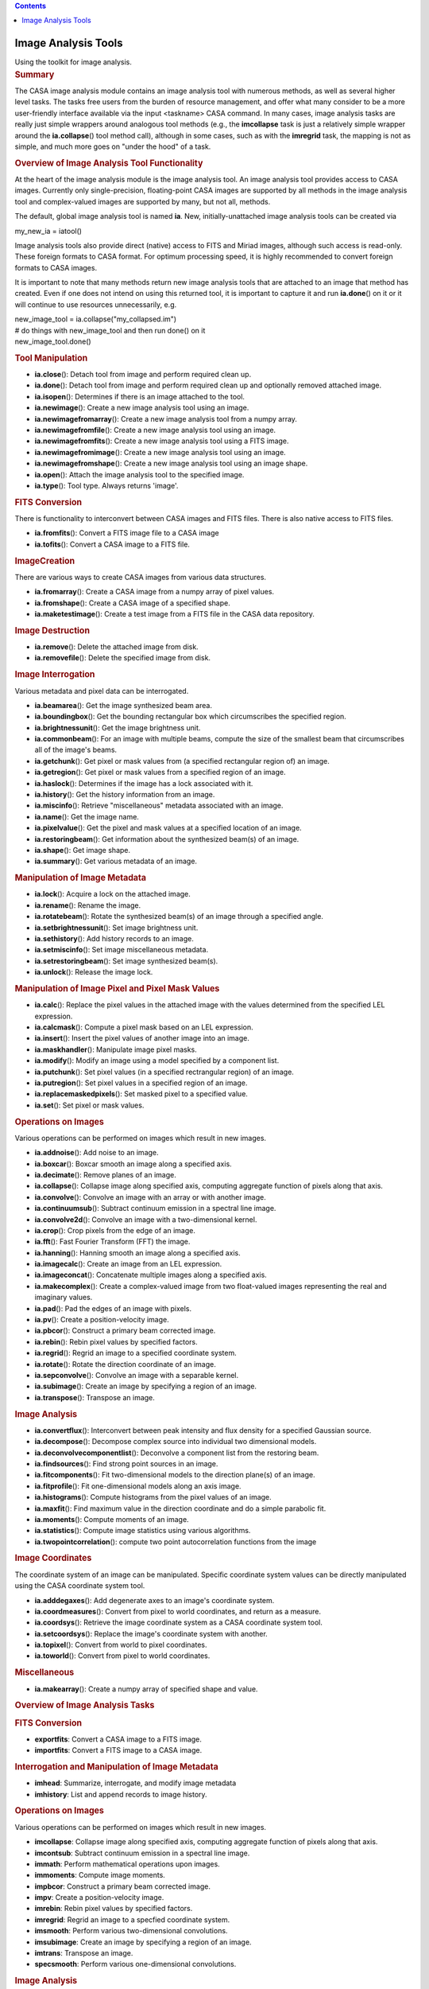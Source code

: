 .. contents::
   :depth: 3
..

.. container::
   :name: viewlet-above-content-title

Image Analysis Tools
====================

.. container::
   :name: viewlet-below-content-title

.. container:: documentDescription description

   Using the toolkit for image analysis.

.. container:: section
   :name: viewlet-above-content-body

.. container:: section
   :name: content-core

   .. container::
      :name: parent-fieldname-text

      .. rubric:: Summary
         :name: summary

      The CASA image analysis module contains an image analysis tool
      with numerous methods, as well as several higher level tasks. The
      tasks free users from the burden of resource management, and offer
      what many consider to be a more user-friendly interface available
      via the input <taskname> CASA command. In many cases, image
      analysis tasks are really just simple wrappers around analogous
      tool methods (e.g., the **imcollapse** task is just a relatively
      simple wrapper around the **ia.collapse**\ () tool method call),
      although in some cases, such as with the **imregrid** task, the
      mapping is not as simple, and much more goes on "under the hood"
      of a task.

       

      .. rubric:: Overview of Image Analysis Tool Functionality
         :name: overview-of-image-analysis-tool-functionality

      At the heart of the image analysis module is the image analysis
      tool. An image analysis tool provides access to CASA images.
      Currently only single-precision, floating-point CASA images are
      supported by all methods in the image analysis tool and
      complex-valued images are supported by many, but not all, methods.

      The default, global image analysis tool is named **ia**. New,
      initially-unattached image analysis tools can be created via

      .. container:: casa-input-box

         my_new_ia = iatool()

      Image analysis tools also provide direct (native) access to FITS
      and Miriad images, although such access is read-only. These
      foreign formats to CASA format. For optimum processing speed, it
      is highly recommended to convert foreign formats to CASA images.

      It is important to note that many methods return new image
      analysis tools that are attached to an image that method has
      created. Even if one does not intend on using this returned tool,
      it is important to capture it and run **ia.done**\ () on it or it
      will continue to use resources unnecessarily, e.g.

      .. container:: casa-input-box

         | new_image_tool = ia.collapse("my_collapsed.im")
         | # do things with new_image_tool and then run done() on it
         | new_image_tool.done()

      .. rubric:: Tool Manipulation
         :name: tool-manipulation

      -  **ia.close**\ (): Detach tool from image and perform required
         clean up.
      -  **ia.done**\ (): Detach tool from image and perform required
         clean up and optionally removed attached image.
      -  **ia.isopen**\ (): Determines if there is an image attached to
         the tool.
      -  **ia.newimage**\ (): Create a new image analysis tool using an
         image.
      -  **ia.newimagefromarray**\ (): Create a new image analysis tool
         from a numpy array.
      -  **ia.newimagefromfile**\ (): Create a new image analysis tool
         using an image.
      -  **ia.newimagefromfits**\ (): Create a new image analysis tool
         using a FITS image.
      -  **ia.newimagefromimage**\ (): Create a new image analysis tool
         using an image.
      -  **ia.newimagefromshape**\ (): Create a new image analysis tool
         using an image shape.
      -  **ia.open**\ (): Attach the image analysis tool to the
         specified image.
      -  **ia.type**\ (): Tool type. Always returns 'image'.

      .. rubric:: FITS Conversion
         :name: fits-conversion

      There is functionality to interconvert between CASA images and
      FITS files. There is also native access to FITS files.

      -  **ia.fromfits**\ (): Convert a FITS image file to a CASA image
      -  **ia.tofits**\ (): Convert a CASA image to a FITS file.

      .. rubric:: ImageCreation
         :name: imagecreation

      There are various ways to create CASA images from various data
      structures.

      -  **ia.fromarray**\ (): Create a CASA image from a numpy array of
         pixel values.
      -  **ia.fromshape**\ (): Create a CASA image of a specified shape.
      -  **ia.maketestimage**\ (): Create a test image from a FITS file
         in the CASA data repository.

      .. rubric:: Image Destruction
         :name: image-destruction

      -  **ia.remove**\ (): Delete the attached image from disk.
      -  **ia.removefile**\ (): Delete the specified image from disk.

      .. rubric:: Image Interrogation
         :name: image-interrogation

      Various metadata and pixel data can be interrogated.

      -  **ia.beamarea**\ (): Get the image synthesized beam area.
      -  **ia.boundingbox**\ (): Get the bounding rectangular box which
         circumscribes the specified region.
      -  **ia.brightnessunit**\ (): Get the image brightness unit.
      -  **ia.commonbeam**\ (): For an image with multiple beams,
         compute the size of the smallest beam that circumscribes all of
         the image's beams.
      -  **ia.getchunk**\ (): Get pixel or mask values from (a specified
         rectangular region of) an image.
      -  **ia.getregion**\ (): Get pixel or mask values from a specified
         region of an image.
      -  **ia.haslock**\ (): Determines if the image has a lock
         associated with it.
      -  **ia.history**\ (): Get the history information from an image.
      -  **ia.miscinfo**\ (): Retrieve "miscellaneous" metadata
         associated with an image.
      -  **ia.name**\ (): Get the image name.
      -  **ia.pixelvalue**\ (): Get the pixel and mask values at a
         specified location of an image.
      -  **ia.restoringbeam**\ (): Get information about the synthesized
         beam(s) of an image.
      -  **ia.shape**\ (): Get image shape.
      -  **ia.summary**\ (): Get various metadata of an image.

      .. rubric:: Manipulation of Image Metadata
         :name: manipulation-of-image-metadata

      -  **ia.lock**\ (): Acquire a lock on the attached image.
      -  **ia.rename**\ (): Rename the image.
      -  **ia.rotatebeam**\ (): Rotate the synthesized beam(s) of an
         image through a specified angle.
      -  **ia.setbrightnessunit**\ (): Set image brightness unit.
      -  **ia.sethistory**\ (): Add history records to an image.
      -  **ia.setmiscinfo**\ (): Set image miscellaneous metadata.
      -  **ia.setrestoringbeam**\ (): Set image synthesized beam(s).
      -  **ia.unlock**\ (): Release the image lock.

      .. rubric:: Manipulation of Image Pixel and Pixel Mask Values
         :name: manipulation-of-image-pixel-and-pixel-mask-values

      -  **ia.calc**\ (): Replace the pixel values in the attached image
         with the values determined from the specified LEL expression.
      -  **ia.calcmask**\ (): Compute a pixel mask based on an LEL
         expression.
      -  **ia.insert**\ (): Insert the pixel values of another image
         into an image.
      -  **ia.maskhandler**\ (): Manipulate image pixel masks.
      -  **ia.modify**\ (): Modify an image using a model specified by a
         component list.
      -  **ia.putchunk**\ (): Set pixel values (in a specified
         rectrangular region) of an image.
      -  **ia.putregion**\ (): Set pixel values in a specified region of
         an image.
      -  **ia.replacemaskedpixels**\ (): Set masked pixel to a specified
         value.
      -  **ia.set**\ (): Set pixel or mask values.

      .. rubric:: Operations on Images
         :name: operations-on-images

      Various operations can be performed on images which result in new
      images.

      -  **ia.addnoise**\ (): Add noise to an image.
      -  **ia.boxcar**\ (): Boxcar smooth an image along a specified
         axis.
      -  **ia.decimate**\ (): Remove planes of an image.
      -  **ia.collapse**\ (): Collapse image along specified axis,
         computing aggregate function of pixels along that axis.
      -  **ia.convolve**\ (): Convolve an image with an array or with
         another image.
      -  **ia.continuumsub**\ (): Subtract continuum emission in a
         spectral line image.
      -  **ia.convolve2d**\ (): Convolve an image with a two-dimensional
         kernel.
      -  **ia.crop**\ (): Crop pixels from the edge of an image.
      -  **ia.fft**\ (): Fast Fourier Transform (FFT) the image.
      -  **ia.hanning**\ (): Hanning smooth an image along a specified
         axis.
      -  **ia.imagecalc**\ (): Create an image from an LEL expression.
      -  **ia.imageconcat**\ (): Concatenate multiple images along a
         specified axis.
      -  **ia.makecomplex**\ (): Create a complex-valued image from two
         float-valued images representing the real and imaginary values.
      -  **ia.pad**\ (): Pad the edges of an image with pixels.
      -  **ia.pv**\ (): Create a position-velocity image.
      -  **ia.pbcor**\ (): Construct a primary beam corrected image.
      -  **ia.rebin**\ (): Rebin pixel values by specified factors.
      -  **ia.regrid**\ (): Regrid an image to a specified coordinate
         system.
      -  **ia.rotate**\ (): Rotate the direction coordinate of an image.
      -  **ia.sepconvolve**\ (): Convolve an image with a separable
         kernel.
      -  **ia.subimage**\ (): Create an image by specifying a region of
         an image.
      -  **ia.transpose**\ (): Transpose an image.

      .. rubric:: Image Analysis
         :name: image-analysis

      -  **ia.convertflux**\ (): Interconvert between peak intensity and
         flux density for a specified Gaussian source.
      -  **ia.decompose**\ (): Decompose complex source into individual
         two dimensional models.
      -  **ia.deconvolvecomponentlist**\ (): Deconvolve a component list
         from the restoring beam.
      -  **ia.findsources**\ (): Find strong point sources in an image.
      -  **ia.fitcomponents**\ (): Fit two-dimensional models to the
         direction plane(s) of an image.
      -  **ia.fitprofile**\ (): Fit one-dimensional models along an axis
         image.
      -  **ia.histograms**\ (): Compute histograms from the pixel values
         of an image.
      -  **ia.maxfit**\ (): Find maximum value in the direction
         coordinate and do a simple parabolic fit.
      -  **ia.moments**\ (): Compute moments of an image.
      -  **ia.statistics**\ (): Compute image statistics using various
         algorithms.
      -  **ia.twopointcorrelation**\ (): compute two point
         autocorrelation functions from the image

      .. rubric:: Image Coordinates
         :name: image-coordinates

      The coordinate system of an image can be manipulated. Specific
      coordinate system values can be directly manipulated using the
      CASA coordinate system tool.

      -  **ia.adddegaxes**\ (): Add degenerate axes to an image's
         coordinate system.
      -  **ia.coordmeasures**\ (): Convert from pixel to world
         coordinates, and return as a measure.
      -  **ia.coordsys**\ (): Retrieve the image coordinate system as a
         CASA coordinate system tool.
      -  **ia.setcoordsys**\ (): Replace the image's coordinate system
         with another.
      -  **ia.topixel**\ (): Convert from world to pixel coordinates.
      -  **ia.toworld**\ (): Convert from pixel to world coordinates.

      .. rubric::  Miscellaneous
         :name: miscellaneous

      -  **ia.makearray**\ (): Create a numpy array of specified shape
         and value.

       

      .. rubric:: Overview of Image Analysis Tasks
         :name: overview-of-image-analysis-tasks

      .. rubric:: FITS Conversion
         :name: fits-conversion-1

      -  **exportfits**: Convert a CASA image to a FITS image.
      -  **importfits**: Convert a FITS image to a CASA image.

      .. rubric:: Interrogation and Manipulation of Image Metadata
         :name: interrogation-and-manipulation-of-image-metadata

      -  **imhead**: Summarize, interrogate, and modify image metadata
      -  **imhistory**: List and append records to image history.

      .. rubric:: Operations on Images
         :name: operations-on-images-1

      Various operations can be performed on images which result in new
      images.

      -  **imcollapse**: Collapse image along specified axis, computing
         aggregate function of pixels along that axis.
      -  **imcontsub**: Subtract continuum emission in a spectral line
         image.
      -  **immath**: Perform mathematical operations upon images.
      -  **immoments**: Compute image moments.
      -  **impbcor**: Construct a primary beam corrected image.
      -  **impv**: Create a position-velocity image.
      -  **imrebin**: Rebin pixel values by specified factors.
      -  **imregrid**: Regrid an image to a specfied coordinate system.
      -  **imsmooth**: Perform various two-dimensional convolutions.
      -  **imsubimage**: Create an image by specifying a region of an
         image.
      -  **imtrans**: Transpose an image.
      -  **specsmooth**: Perform various one-dimensional convolutions.

      .. rubric:: Image Analysis
         :name: image-analysis-1

      -  **imfit**: Fit two-dimensional models to the direction plane(s)
         of an image.
      -  **imstat**: Compute image statistics using various algorithms.
      -  **imval**: Interrogate pixel values.
      -  **rmfit**: Compute rotation measure.
      -  **specfit**: Fit one-dimensional models along a specified axis
         of an image.
      -  **specflux**: Report spectral profile and calculate spectral
         flux over a user-specified region.
      -  **spxfit**: Fit spectral index models along a specified axis of
         an image.

       

      .. rubric:: General
         :name: general

      A persistent CASA image is stored on disk. Several files and
      subdirectories containing the image pixel data, mask data, and
      metadata are stored in a directory. The name of that directory is
      the name of the image.To access an existing persistent image, use
      the **ia.open**\ () method:

      .. container:: casa-input-box

         ia.open("my.im")

      When you are finished with the image, it is important to close the
      tool so it no longer uses system resources:

      .. container:: casa-input-box

         ia.close()

      It is also possible to create temporary images, which, if small
      enough, are stored completely in memory and destroyed when the
      user is finished with them. Creating such images is usually
      accomplished by running one of the image creation methods, and
      leaving the name of the output image blank (this is usually the
      default). So, for example, to create an image of a specified
      shape, one might run:

      .. container:: casa-input-box

         ia.fromshape(shape=[20,20,20])

      As with persistent images, it is important to close the image
      analysis tool when finished with temporary images. In this case,
      the temporary image will be destroyed.

      Persistent images can, in principle, be stored in a variety of
      ways. For example, the image could be stored row by row; this is
      the way that most older generation packages store images. It makes
      for very fast row by row access, but very slow in other directions
      (e.g. extract all the profiles along the third axis of an image).
      A CASA image is stored with what is called tiling. This means that
      small multi-dimensional chunks (a tile) are stored sequentially.
      It means that row by row access is a little slower, but access
      speed is essentially the same in all directions.

      Here are some simple examples using image tools.

      .. container:: casa-input-box

         | #access the CASA "test" FITS image and write it to a CASA
           image named "zz"
         | ia.maketestimage('zz',overwrite=true)

      .. container:: casa-input-box

         | # print a summary to the logger and capture the summary
           metadata in variable "summary"
         | summary = ia.summary()

      .. container:: casa-input-box

         | # evaluate image statistics and save the stats info to a
           variable called "stats"
         | stats = ia.statistics()

      .. container:: casa-input-box

         | # create a rectangular region using the rg tool
         | box = rg.box([10,10], [50,50])

      .. container:: casa-input-box

         | # create a subimage of that region, and name the resulting
           image "zz2"
         | # capture the new image tool attached to "zz2" in the
           variable "im2"
         | im2 = ia.subimage('zz2', box, overwrite=true)

      .. container:: casa-input-box

         | # get statistics for zz2 and store the results in the
           variable "stats2"
         | stats2 = im2.statistics()

      .. container:: casa-input-box

         | print "CLEANING UP OLD zz2.amp/zz2.phase IF THEY EXIST.
           IGNORE WARNINGS!"
         | ia.removefile('zz2.amp')
         | ia.removefile('zz2.phase')
         | # FFT subimage and store amp and phase
         | im2.fft(amp='zz2.amp',phase='zz2.phase')

      .. container:: casa-input-box

         | # close image tools
         | im2.close()
         | ia.close()

       

      .. rubric:: Foreign Images
         :name: foreign-images

      The image analysis tool also provides native, read-only access to
      some foreign image formats. Presently, these are FITS (Float,
      Double, Short and Long pixel values are supported) and Miriad.
      This means that you don't have to convert the file to native CASA
      format in order to access the image. For example:

      .. container:: casa-input-box

         | # Assumes environment variable is set
         | pathname = os.environ.get("CASAPATH")
         | pathname = pathname.split()[0]
         | datapath1 = pathname +
           "/data/demo/Images/imagetestimage.fits"
         | # Access FITS image
         | ia.open(datapath1)
         | ia.close()
         | # Access Miriad image
         | ia.open('im.mir')
         | ia.close()
         | # create a new image tool attached to the FITS image
         | ims = ia.newimagefromimage(infile=datapath1)
         | # create a region record representing the inner quarter of an
           image
         | innerquarter=rg.box([0.25,0.25],[0.75,0.75],frac=true)
         | # create a subimage of the inner quarter of the FITS image
         | subim = ims.subimage(region=innerquarter)
         | # done with the tools, release resources
         | ia.close()
         | ims.close()

      In general, any parameter to a task or a tool method which accepts
      an image name will support CASA, FITS, or Miriad images.

      There are some performance penalties of which you should be aware.
      First, because CASA images are tiled (see above), performance is
      the same regardless of how the images are accessed. In contrast,
      FITS and Miriad images are not tiled. This means that the
      performance when accessing these types of images will be poorer
      for certain operations. e.g., extracting a profile along the third
      axis of an image. Second, for FITS images, masked values are
      indicated via a "magic value''. This means that the mask is worked
      out on the fly every time the image is accessed.

      If you find performance is poor or if you want a writable image,
      then use appropriate tool methods to convert the foreign format
      image to a CASA image.

       

      .. rubric:: Virtual Images
         :name: virtual-images

      It is possible to have an image analysis tool that is not
      associated with a single persistent image; these are called
      "virtual'' images. For example, with **ia.imagecalc**\ (), one can
      create an expression which may contain many images. You can write
      the result of the expression to a persistent image, but if you
      wish, you can also just maintain the expression, evaluating it
      each time it is needed - nothing is ever written out to disk in
      this case. There are other image methods like this (the
      documentation for each one explains what it does). The rules are:

      -  If you specify the *outfile* or equivalent parameter, then the
         output image is always persistent with the name specified.
      -  If you leave the *outfile* or equivalent parameter unset, then
         if possible, a virtual image will be created. Sometimes this
         virtual image will be an expression as in the example above
         (i.e. it references other images) or a temporary image in
         memory, or a temporary image on disk. The **ia.summary**\ ()
         method will list the type of image. When you **ia.close**\ ()
         that image tool, the virtual image will be destroyed.
      -  If you leave the *outfile* or equivalent parameter unset, and
         the called method cannot create a virtual image, it will create
         a persistent image with a name of its choice (sometimes input
         plus function name).
      -  A virtual image can always be written to disk as a persistent
         image with the **ia.subimage**\ () method.

       

      .. rubric:: Coordinate Systems
         :name: coordinate-systems

      An image contains a coordinate system. A coordinate system tool is
      used to manipulate a coordinate system. An image tool allows you
      to recover the coordinate system into a coordinate system tool via
      the **ia.coordsys**\ () method. You can set a new image coordinate
      system with the **ia.setcoordsys**\ () method.

      You can do some basic world to pixel and vice versa coordinate
      transformations via the image tool **ia.topixel**\ (),
      **ia.toworld**\ (), and **ia.coordmeasures**\ () methods.

       

      .. rubric:: Lattice Expression Language (LEL)
         :name: lattice-expression-language-lel

      LEL allows you to create mathematical expressions involving
      images. For example, add the corresponding pixel values of two
      images, or multiply the miniumum value of one image by the square
      root of the pixel values of another image. The LEL syntax is quite
      rich and is described in detail on the `Lattice Expression
      Language <https://casa.nrao.edu/casadocs-devel/stable/imaging/image-analysis/lattice-expression-language-lel>`__
      pages.

      .. container:: info-box

         **IMPORTANT NOTE**: Image names which contain "special"
         characters (eg, "+", "-", etc) must be properly escaped. See
         the *Lattice names* subsection of the *Expressions* section in
         the aforementioned document for details.

      To produce an image that is the result of an LEL computation, use
      the **ia.calc**\ () or **ia.imagecalc**\ () image analysis tool
      methods. Here are some examples.

      In this example the image analysis tool is attached to the
      persistent image named "zz". This image's name is used in an LEL
      expression which adds the pixel values of that image to the sine
      of the pixel values of that image (for trigonometric LEL
      functions, pixel values are taken to be in radians). Note that the
      **ia.calc**\ () method overwrites the pixel values of the attached
      image with the values computed by the LEL expression. To create a
      new image without overwriting the pixel values of the image
      associated with the image tool, use the **ia.imagecalc**\ ()
      method.

      .. container:: casa-input-box

         | ia.maketestimage('zz', overwrite=true)
         | # Make the minimum value zero
         | ia.calc('zz + min(zz)')
         | ia.close()

      This example demonstrates ways of dealing with image names which
      have special characters.

      .. container:: casa-input-box

         | ia.maketestimage("test-im", overwrite=true)
         | # escape special characters using a "\"
         | im1 = ia.imagecalc(pixels='test\-im + 5')
         | # or surround the entire image name with quotes
         | im2 = ia.imagecalc(pixels='"test-im" + 5')
         | # or
         | im3 = ia.imagecalc(pixels="'test-im' + 5")
         | im1.close()
         | im2.close()
         | im3.close()
         | ia.close()

       

      .. rubric:: Region Selection
         :name: region-selection

      A region designates a subset of pixels in the image in which one
      is interested. The region is selected based on coordinate
      information. Such a selection complements on-the-fly masks in
      which pixels are selected based on a mathematical expression which
      is tested against their values (see below). Regions may be
      specified in several ways. The region manager tool (default
      **rg**) has several methods for generating regions. These methods
      generally return a dictionary representation of a region which can
      be used as input for the *region* parameter in various image
      analysis tool methods and tasks. A region can also be specified by
      the *box*/*chans*/*stokes* selection parameters in tasks and tool
      methods which accept them. Regions can also be specified in a
      special format known as CASA region text format. This format
      allows for specifying of various region shapes and spectral and
      polarization extents. This specification can be placed in a file,
      and in this case, the *region* parameter can be set to the name of
      that file and the region information will be extracted.
      Alternatively, the *region* parameter can be set directly to the
      CRTF specification. The complete CRTF specification can be found
      in the "`Region File
      Format <https://casa.nrao.edu/casadocs-devel/stable/imaging/image-analysis/region-file-format>`__"
      section.

       

      .. rubric:: Pixel Masks
         :name: pixel-masks

      A pixel mask is a set of boolean values which have a one-to-one
      correspondence with image pixels. A value of True indicates that
      pixel is "good" (i.e., should be used in computations), while a
      value of False indicates that pixel is "bad". For example, blanked
      pixels in a FITS image are treated as "bad" by CASA. When such a
      file is imported into a CASA image, a pixel mask is created to
      reflect the badness of blanked pixels in the FITS image. For
      persistent CASA images, pixel masks are stored in the same
      directory in which other image information is stored.

      If an image does not have a pixel mask associated with it, all of
      its pixels are treated as good by CASA.

      A CASA image may contain any number of pixel masks and these masks
      can be managed via the **ia.maskhandler**\ () image analysis tool
      method. If an image contains multiple pixel masks, only a maximum
      of one mask will be used during a run of a task or tool method.
      This pixel mask is known as the "default" pixel mask. The default
      pixel mask can be set by running
      **ia.maskhandler**\ (*set="pixelmaskname"*). You can also indicate
      that none of the image pixel masks should be applied by running
      **ia.maskhandler**\ (*set=""*). In this case, all pixels are
      considered to be good. Pixel masks can also be viewed in the
      output of the **ia.summary**\ () image analysis tool method and
      **imhead** task output.

      The **ia.putregion**\ () image analysis tool method run with
      *usemask=True* can be used to change the values of the default
      pixel mask. The image analysis tool method **ia.set**\ () can also
      be used to set the values of the default pixel mask. The image
      analysis tool method **ia.calcmask**\ () can be used to create a
      new pixel mask based on a boolean LEL expression.

       

      .. rubric:: On The Fly Pixel Masks
         :name: on-the-fly-pixel-masks

      Most image analysis tool methods and tasks accept a parameter
      named *mask*, which represents an OTF (on-the-fly) pixel mask that
      is computed for use by only that tool method or task (the
      exception being the **ia.calcmask**\ () image analysis tool method
      in which case a persistent pixel mask is attached to the image;
      see previous section). This parameter may be specified in one of
      two ways:

      #. As an LEL boolean expression, or
      #. as a single image name, in which case, pixel values >= 0.5 are
         treated as True (good) values, and all others are treated as
         False.

      If the image has a default pixel mask, the mask used in the
      computation is the logical AND of the OTF pixel mask and default
      pixel mask. For example:

      .. container:: casa-input-box

         | ia.maketestimage('zz', overwrite=true)
         | # create default pixel mask for which only positive valued
           pixels are good
         | ia.calcmask("zz>0")
         | # compute statistics by specifying an OTF mask, which gets
           ANDed with
         | # the default pixel mask, effectively making only pixels with
           values between 0 and 1 "good"
         | # for the statistics computation
         | stats = ia.statistics(mask="zz < 1")
         | ia.close()

      The mask expression must in general conform in shape and
      coordinates with the input image.

      A useful LEL function to use in conjunction with the *mask*
      parameter is **indexin**\ (). This enables the user to specify a
      mask based upon selected pixel coordinates or indices rather than
      image values. For example:

      .. container:: casa-input-box

         | ia.fromshape(shape=[20])
         | # only pixels in the specified planes along the specified
           axis are considered good.
         | # prints [False False False False True True True True True
           True False False False False True False False False True
           True]
         | print ia.getregion(mask='indexin(0, [4:9, 14,
           18:19])',getmask=true)
         | ia.close()

       

      .. rubric:: Regions As Pixel Masks
         :name: regions-as-pixel-masks

      Regions, which have previously been discussed, are just another
      form of an OTF pixel mask, and in fact, if one specifies the
      *region* and *mask* parameters simultaneously, and the associated
      image also has a default pixel mask, all these three types of
      pixel masks are just ANDed together to form the pixel mask that is
      used in the resulting computation. One can even convert a region
      specification into a persistent pixel mask by specifying the
      *region* parameter in e.g., the **ia.fromimage**\ () image
      analysis tool method. The created image will have a default pixel
      mask that is a representation of the region specified (if the
      initial image had a default pixel mask, then that will be ANDed
      with the region specification to form the default pixel mask of
      the resulting image).

       

.. container:: section
   :name: viewlet-below-content-body
